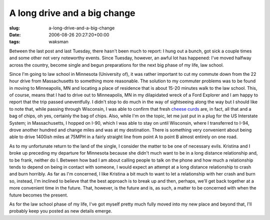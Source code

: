 A long drive and a big change
=============================

:slug: a-long-drive-and-a-big-change
:date: 2006-08-26 20:27:20+00:00
:tags: waksman

Between the last post and last Tuesday, there hasn't been much to
report: I hung out a bunch, got sick a couple times and some other not
very noteworthy events. Since Tuesday, however, an awful lot has
happened: I've moved halfway across the country, become single and begun
preparations for the next big phase of my life, law school.

Since I'm going to law school in Minnesota (University of), it was
rather important to cut my commute down from the 22 hour drive from
Massachusetts to something more reasonable. The solution to my commuter
problems was to be found in moving to Minneapolis, MN and locating a
place of residence that is about 15-20 minutes walk to the law school.
This, of course, means that I had to drive out to Minneapolis, MN in my
dilapidated wreck of a Ford Explorer and I am happy to report that the
trip passed uneventfully. I didn't stop to do much in the way of
sightseeing along the way but I should like to note that, while passing
through Wisconsin, I was able to confirm that fresh `cheese
curds <http://en.wikipedia.org/wiki/Cheese_curds>`__ are, in fact, all
that and a bag of chips, oh yes, certainly the bag of chips. Also, while
I'm on the topic, let me just put in a plug for the US Interstate
System; in Massachusetts, I hopped on I-90, which I was able to stay on
until Wisconsin, where I transferred to I-94, drove another hundred and
change miles and was at my destination. There is something very
convenient about being able to drive 1400ish miles at 75MPH in a fairly
straight line from point A to point B almost entirely on one road.

As to my unfortunate return to the land of the single, I consider the
matter to be one of necessary evils. Kristina and I broke up preceding
my departure for Minnesota because she didn't much want to be in a long
distance relationship and, to be frank, neither do I. Between how bad I
am about calling people to talk on the phone and how much a relationship
tends to depend on being in contact with someone, I would expect an
attempt at a long distance relationship to crash and burn horribly. As
far as I'm concerned, I like Kristina a bit much to want to let a
relationship with her crash and burn so, instead, I'm inclined to
believe that the best approach is to break up and then, perhaps, we'll
get back together at a more convenient time in the future. That,
however, is the future and is, as such, a matter to be concerned with
when the future becomes the present.

As for the law school phase of my life, I've got myself pretty much
fully moved into my new place and beyond that, I'll probably keep you
posted as new details emerge.
